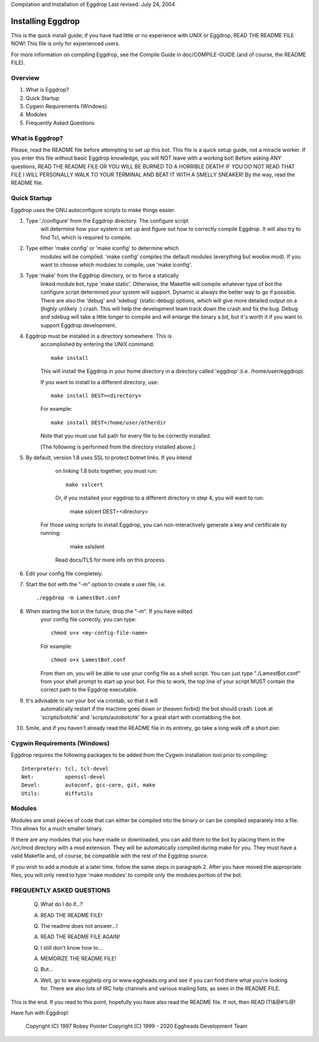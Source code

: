 Compilation and Installation of Eggdrop
Last revised: July 24, 2004

=======================================
Installing Eggdrop
=======================================

This is the quick install guide; if you have had little or no experience
with UNIX or Eggdrop, READ THE README FILE NOW! This file is only for
experienced users.

For more information on compiling Eggdrop, see the Compile Guide in
doc/COMPILE-GUIDE (and of course, the README FILE).

Overview
--------
1. What is Eggdrop?
2. Quick Startup
3. Cygwin Requirements (Windows)
4. Modules
5. Frequently Asked Questions

What is Eggdrop?
----------------

Please, read the README file before attempting to set up this bot. This
file is a quick setup guide, not a miracle worker. If you enter this file
without basic Eggdrop knowledge, you will NOT leave with a working bot!
Before asking ANY questions, READ THE README FILE OR YOU WILL BE BURNED
TO A HORRIBLE DEATH! IF YOU DO NOT READ THAT FILE I WILL PERSONALLY WALK
TO YOUR TERMINAL AND BEAT IT WITH A SMELLY SNEAKER! By the way, read the
README file.

Quick Startup
-------------

Eggdrop uses the GNU autoconfigure scripts to make things easier.

1. Type './configure' from the Eggdrop directory. The configure script
     will determine how your system is set up and figure out how to
     correctly compile Eggdrop. It will also try to find Tcl, which is
     required to compile.

2. Type either 'make config' or 'make iconfig' to determine which
     modules will be compiled. 'make config' compiles the default modules
     (everything but woobie.mod). If you want to choose which modules to
     compile, use 'make iconfig'.

3. Type 'make' from the Eggdrop directory, or to force a statically
     linked module bot, type 'make static'. Otherwise, the Makefile will
     compile whatever type of bot the configure script determined your
     system will support. Dynamic is always the better way to go if
     possible. There are also the 'debug' and 'sdebug' (static-debug)
     options, which will give more detailed output on a (highly unlikely :)
     crash. This will help the development team track down the crash and
     fix the bug. Debug and sdebug will take a little longer to compile
     and will enlarge the binary a bit, but it's worth it if you want to
     support Eggdrop development.

4. Eggdrop must be installed in a directory somewhere.  This is
     accomplished by entering the UNIX command::

       make install

     This will install the Eggdrop in your home directory in a directory
     called 'eggdrop' (i.e. /home/user/eggdrop).

     If you want to install to a different directory, use::

           make install DEST=<directory>

     For example::

       make install DEST=/home/user/otherdir

     Note that you must use full path for every file to be correctly
     installed.

     [The following is performed from the directory installed above.]

5. By default, version 1.8 uses SSL to protect botnet links. If you intend
     on linking 1.8 bots together, you must run::

        make sslcert

     Or, if you installed your eggdrop to a different directory in step 4, you
     will want to run:

       make sslcert DEST=<directory>

    For those using scripts to install Eggdrop, you can non-interactively
    generate a key and certificate by running:

       make sslsilent

     Read docs/TLS for more info on this process.

6. Edit your config file completely.

7. Start the bot with the "-m" option to create a user file, i.e. ::

       ./eggdrop -m LamestBot.conf

8. When starting the bot in the future, drop the "-m". If you have edited
     your config file correctly, you can type::

       chmod u+x <my-config-file-name>

     For example::

       chmod u+x LamestBot.conf

     From then on, you will be able to use your config file as a shell
     script. You can just type "./LamestBot.conf" from your shell prompt
     to start up your bot. For this to work, the top line of your script
     MUST contain the correct path to the Eggdrop executable.

9. It's advisable to run your bot via crontab, so that it will
     automatically restart if the machine goes down or (heaven forbid)
     the bot should crash. Look at 'scripts/botchk' and 'scripts/autobotchk'
     for a great start with crontabbing the bot.

10. Smile, and if you haven't already read the README file in its
    entirety, go take a long walk off a short pier.

Cygwin Requirements (Windows)
----------------------------------------

Eggdrop requires the following packages to be added from the Cygwin
installation tool prior to compiling:

::

  Interpreters: tcl, tcl-devel
  Net:          openssl-devel
  Devel:        autoconf, gcc-core, git, make
  Utils:        diffutils

Modules
-------

Modules are small pieces of code that can either be compiled into the
binary or can be compiled separately into a file. This allows for a much
smaller binary.

If there are any modules that you have made or downloaded, you can add
them to the bot by placing them in the /src/mod directory with a mod
extension. They will be automatically compiled during make for you.
They must have a valid Makefile and, of course, be compatible with
the rest of the Eggdrop source.

If you wish to add a module at a later time, follow the same steps in
paragraph 2. After you have moved the appropriate files, you will only
need to type 'make modules' to compile only the modules portion of the
bot.

FREQUENTLY ASKED QUESTIONS
--------------------------

    (Q) What do I do if...?

    (A) READ THE README FILE!

    (Q) The readme does not answer...!

    (A) READ THE README FILE AGAIN!

    (Q) I still don't know how to...

    (A) MEMORIZE THE README FILE!

    (Q) But...

    (A) Well, go to www.egghelp.org or www.eggheads.org and see if you can
        find there what you're looking for. There are also lots of IRC help
        channels and various mailing lists, as seen in the README FILE.

This is the end. If you read to this point, hopefully you have also read
the README file. If not, then READ IT!&@#%@!

Have fun with Eggdrop!

  Copyright (C) 1997 Robey Pointer
  Copyright (C) 1999 - 2020 Eggheads Development Team

